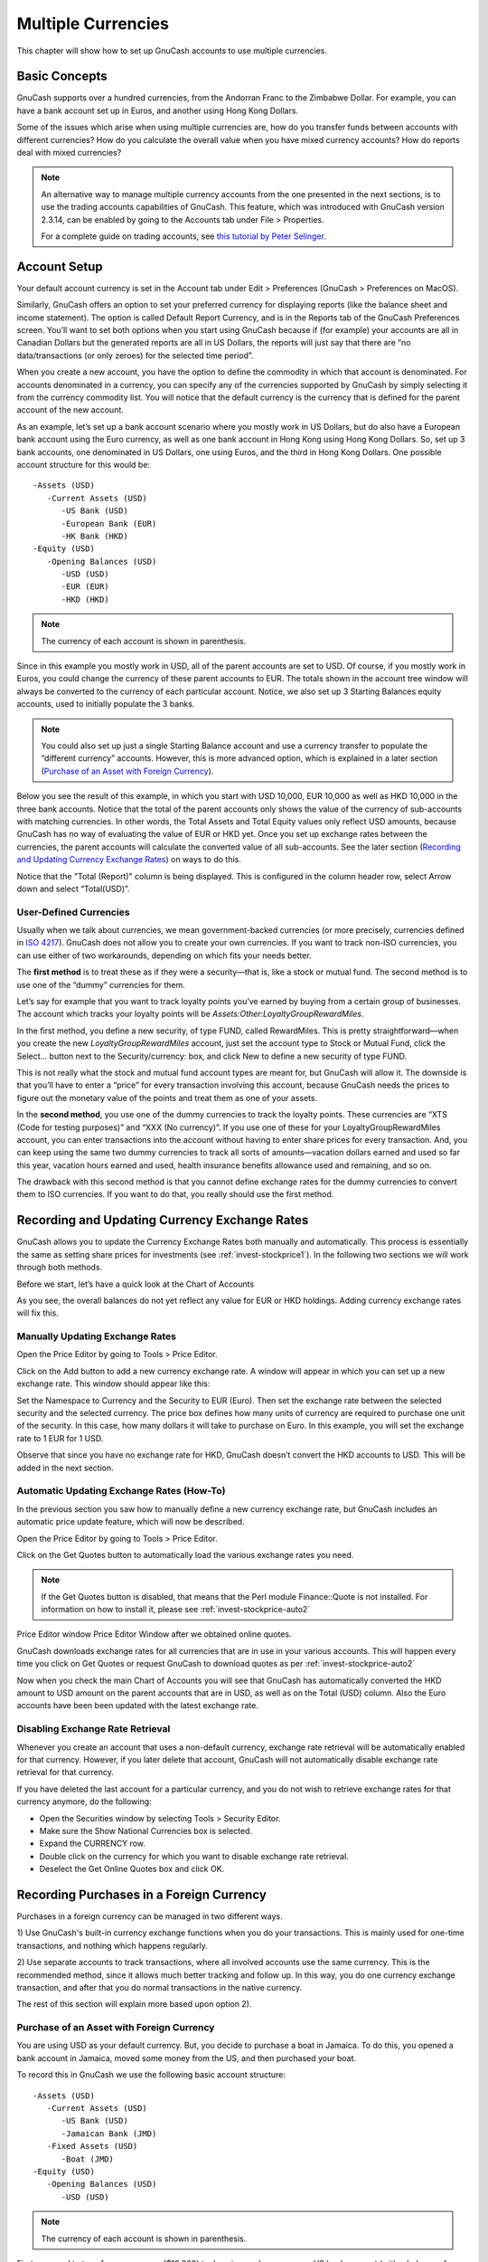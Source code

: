 .. _chapter_currency:

Multiple Currencies
===================

This chapter will show how to set up GnuCash accounts to use multiple
currencies.

.. _currency_concepts1:

Basic Concepts
--------------

GnuCash supports over a hundred currencies, from the Andorran Franc to
the Zimbabwe Dollar. For example, you can have a bank account set up in
Euros, and another using Hong Kong Dollars.

Some of the issues which arise when using multiple currencies are, how
do you transfer funds between accounts with different currencies? How do
you calculate the overall value when you have mixed currency accounts?
How do reports deal with mixed currencies?

.. note::

   An alternative way to manage multiple currency accounts from the one
   presented in the next sections, is to use the trading accounts
   capabilities of GnuCash. This feature, which was introduced with
   GnuCash version 2.3.14, can be enabled by going to the Accounts tab
   under File > Properties.

   For a complete guide on trading accounts, see `this tutorial by Peter
   Selinger <http://www.mathstat.dal.ca/~selinger/accounting/tutorial.html>`__.

.. _currency_acct1:

Account Setup
-------------

Your default account currency is set in the Account tab under Edit >
Preferences (GnuCash > Preferences on MacOS).

Similarly, GnuCash offers an option to set your preferred currency for
displaying reports (like the balance sheet and income statement). The
option is called Default Report Currency, and is in the Reports tab of
the GnuCash Preferences screen. You’ll want to set both options when you
start using GnuCash because if (for example) your accounts are all in
Canadian Dollars but the generated reports are all in US Dollars, the
reports will just say that there are “no data/transactions (or only
zeroes) for the selected time period”.

When you create a new account, you have the option to define the
commodity in which that account is denominated. For accounts denominated
in a currency, you can specify any of the currencies supported by
GnuCash by simply selecting it from the currency commodity list. You
will notice that the default currency is the currency that is defined
for the parent account of the new account.

As an example, let’s set up a bank account scenario where you mostly
work in US Dollars, but do also have a European bank account using the
Euro currency, as well as one bank account in Hong Kong using Hong Kong
Dollars. So, set up 3 bank accounts, one denominated in US Dollars, one
using Euros, and the third in Hong Kong Dollars. One possible account
structure for this would be:

::

   -Assets (USD)
      -Current Assets (USD)
         -US Bank (USD)
         -European Bank (EUR)
         -HK Bank (HKD)
   -Equity (USD)
      -Opening Balances (USD)
         -USD (USD)
         -EUR (EUR)
         -HKD (HKD)
    

.. note::

   The currency of each account is shown in parenthesis.

Since in this example you mostly work in USD, all of the parent accounts
are set to USD. Of course, if you mostly work in Euros, you could change
the currency of these parent accounts to EUR. The totals shown in the
account tree window will always be converted to the currency of each
particular account. Notice, we also set up 3 Starting Balances equity
accounts, used to initially populate the 3 banks.

.. note::

   You could also set up just a single Starting Balance account and use
   a currency transfer to populate the “different currency” accounts.
   However, this is more advanced option, which is explained in a later
   section (`Purchase of an Asset with Foreign
   Currency <#currency_purchase2>`__).

Below you see the result of this example, in which you start with USD
10,000, EUR 10,000 as well as HKD 10,000 in the three bank accounts.
Notice that the total of the parent accounts only shows the value of the
currency of sub-accounts with matching currencies. In other words, the
Total Assets and Total Equity values only reflect USD amounts, because
GnuCash has no way of evaluating the value of EUR or HKD yet. Once you
set up exchange rates between the currencies, the parent accounts will
calculate the converted value of all sub-accounts. See the later section
(`Recording and Updating Currency Exchange Rates <#currency_howto1>`__)
on ways to do this.

|Initial multi currency Account Bank Setup|

Notice that the "Total (Report)" column is being displayed. This is
configured in the column header row, select Arrow down and select
“Total(USD)”.

.. _currency_acct_user2:

User-Defined Currencies
~~~~~~~~~~~~~~~~~~~~~~~

Usually when we talk about currencies, we mean government-backed
currencies (or more precisely, currencies defined in `ISO
4217 <https://en.wikipedia.org/wiki/ISO_4217>`__). GnuCash does not
allow you to create your own currencies. If you want to track non-ISO
currencies, you can use either of two workarounds, depending on which
fits your needs better.

The **first method** is to treat these as if they were a security—that
is, like a stock or mutual fund. The second method is to use one of the
“dummy” currencies for them.

Let’s say for example that you want to track loyalty points you’ve
earned by buying from a certain group of businesses. The account which
tracks your loyalty points will be
*Assets:Other:LoyaltyGroupRewardMiles*.

In the first method, you define a new security, of type FUND, called
RewardMiles. This is pretty straightforward—when you create the new
*LoyaltyGroupRewardMiles* account, just set the account type to Stock or
Mutual Fund, click the Select... button next to the Security/currency:
box, and click New to define a new security of type FUND.

This is not really what the stock and mutual fund account types are
meant for, but GnuCash will allow it. The downside is that you’ll have
to enter a “price” for every transaction involving this account, because
GnuCash needs the prices to figure out the monetary value of the points
and treat them as one of your assets.

In the **second method**, you use one of the dummy currencies to track
the loyalty points. These currencies are “XTS (Code for testing
purposes)” and “XXX (No currency)”. If you use one of these for your
LoyaltyGroupRewardMiles account, you can enter transactions into the
account without having to enter share prices for every transaction. And,
you can keep using the same two dummy currencies to track all sorts of
amounts—vacation dollars earned and used so far this year, vacation
hours earned and used, health insurance benefits allowance used and
remaining, and so on.

The drawback with this second method is that you cannot define exchange
rates for the dummy currencies to convert them to ISO currencies. If you
want to do that, you really should use the first method.

.. _currency_howto1:

Recording and Updating Currency Exchange Rates
----------------------------------------------

GnuCash allows you to update the Currency Exchange Rates both manually
and automatically. This process is essentially the same as setting share
prices for investments (see :ref:`invest-stockprice1`). In the
following two sections we will work through both methods.

Before we start, let’s have a quick look at the Chart of Accounts

|Initial multi currency Account Bank Setup|

As you see, the overall balances do not yet reflect any value for EUR or
HKD holdings. Adding currency exchange rates will fix this.

.. _currency_howto_Manual:

Manually Updating Exchange Rates
~~~~~~~~~~~~~~~~~~~~~~~~~~~~~~~~

Open the Price Editor by going to Tools > Price Editor.

|Price Editor window|

Click on the Add button to add a new currency exchange rate. A window
will appear in which you can set up a new exchange rate. This window
should appear like this:

|Set up Euro Exchange Rate|

Set the Namespace to Currency and the Security to EUR (Euro). Then set
the exchange rate between the selected security and the selected
currency. The price box defines how many units of currency are required
to purchase one unit of the security. In this case, how many dollars it
will take to purchase on Euro. In this example, you will set the
exchange rate to 1 EUR for 1 USD.

|Price Editor Window|

|Chart of Accounts|

Observe that since you have no exchange rate for HKD, GnuCash doesn’t
convert the HKD accounts to USD. This will be added in the next section.

.. _currency_howto_Auto:

Automatic Updating Exchange Rates (How-To)
~~~~~~~~~~~~~~~~~~~~~~~~~~~~~~~~~~~~~~~~~~

In the previous section you saw how to manually define a new currency
exchange rate, but GnuCash includes an automatic price update feature,
which will now be described.

Open the Price Editor by going to Tools > Price Editor.

|Price Editor window|

Click on the Get Quotes button to automatically load the various
exchange rates you need.

.. note::

   If the Get Quotes button is disabled, that means that the Perl module
   Finance::Quote is not installed. For information on how to install
   it, please see :ref:`invest-stockprice-auto2`

Price Editor window Price Editor Window after we obtained online quotes.

GnuCash downloads exchange rates for all currencies that are in use in
your various accounts. This will happen every time you click on Get
Quotes or request GnuCash to download quotes as per
:ref:`invest-stockprice-auto2`

Now when you check the main Chart of Accounts you will see that GnuCash
has automatically converted the HKD amount to USD amount on the parent
accounts that are in USD, as well as on the Total (USD) column. Also the
Euro accounts have been been updated with the latest exchange rate.

|Price Editor window|

.. _currency_howto_disable:

Disabling Exchange Rate Retrieval
~~~~~~~~~~~~~~~~~~~~~~~~~~~~~~~~~

Whenever you create an account that uses a non-default currency,
exchange rate retrieval will be automatically enabled for that currency.
However, if you later delete that account, GnuCash will not
automatically disable exchange rate retrieval for that currency.

If you have deleted the last account for a particular currency, and you
do not wish to retrieve exchange rates for that currency anymore, do the
following:

-  Open the Securities window by selecting Tools > Security Editor.

-  Make sure the Show National Currencies box is selected.

-  Expand the CURRENCY row.

-  Double click on the currency for which you want to disable exchange
   rate retrieval.

-  Deselect the Get Online Quotes box and click OK.

.. _currency_purchase1:

Recording Purchases in a Foreign Currency
-----------------------------------------

Purchases in a foreign currency can be managed in two different ways.

1) Use GnuCash's built-in currency exchange functions when you do your
transactions. This is mainly used for one-time transactions, and nothing
which happens regularly.

2) Use separate accounts to track transactions, where all involved
accounts use the same currency. This is the recommended method, since it
allows much better tracking and follow up. In this way, you do one
currency exchange transaction, and after that you do normal transactions
in the native currency.

The rest of this section will explain more based upon option 2).

.. _currency_purchase2:

Purchase of an Asset with Foreign Currency
~~~~~~~~~~~~~~~~~~~~~~~~~~~~~~~~~~~~~~~~~~

You are using USD as your default currency. But, you decide to purchase
a boat in Jamaica. To do this, you opened a bank account in Jamaica,
moved some money from the US, and then purchased your boat.

To record this in GnuCash we use the following basic account structure:

::

   -Assets (USD)
      -Current Assets (USD)
         -US Bank (USD)
         -Jamaican Bank (JMD)
      -Fixed Assets (USD)
         -Boat (JMD)
   -Equity (USD)
      -Opening Balances (USD)
         -USD (USD)
         

.. note::

   The currency of each account is shown in parenthesis.

First you need to transfer some money ($10,000) to Jamaica, and you use
your US bank account (with a balance of $100,000) for that. The bank
gives you an exchange rate of USD 1 = JMD 64, but charges you USD 150 to
transfer the money.

|Currency transfer|

Select the Jamaica transaction line ($9,850.00), right click and select
Edit Exchange Rate

|Edit Exchange rate|

As Exchange Rate, you enter 1 USD = 64 JMD, since this is the rate your
bank gave. Press ok in the Transfer Funds (Edit Exchange Rate) window,
and then save this split transaction. Below is how it now looks in the
main Chart of Accounts.

|Chart of Accounts before purchasing the boat|

You choose to buy a boat for JMD 509,000. To record this transaction in
GnuCash, you will need to enter a simple transaction in *Assets:Current
Assets:Jamaican Bank* withdrawing JMD 509,000 and transferring it to
*Assets:Fixed Assets:Boat*

|Chart of Accounts after purchasing the boat|

The Chart of Accounts now reflects that your bank account has been
reduced by JMD 509,000, and that your Fixed Assets boat account has been
increased by the same amount. If you also have turned on the CoA (Column
Choice) "Total (USD)" you will see the corresponding value in USD. The
USD value will always reflect the latest currency exchange rate you have
either automatically or manually retrieved.

.. _currency_purchase3:

Purchasing Foreign Stocks
~~~~~~~~~~~~~~~~~~~~~~~~~

This example will show how to purchase stocks that are priced in a
currency other than your primary currency.

Assume that you live in New York and therefore you have set the default
currency to USD. You decide to purchase a stock traded in Hong Kong that
is priced in HKD. You would also like to be able to track the various
income and expense amounts per stock and broker.

You decide to purchase stock in the Beijing Airport (Hong Kong). The
ticker for this stock is 0694.HK on Yahoo! Since you wanted to track all
various income and expense amounts, here is the necessary account
structure:

::

   Assets:Investments:Brokerage Accounts:Boom:0694.HK (0694.HK)
   Assets:Investments:Brokerage Accounts:Boom:Bank (HKD)
   Equity:Opening Balances:HKD (HKD)
   Expenses:Commissions:Boom.0694.HK (HKD)
   Income:Investments:Dividend:Boom:0694.HK (HKD)
         

The Chart of Accounts looks like this after creating all the needed
accounts:

|Chart of Accounts for international stocks|

The stock definition can be seen in the Security Editor. (Tools >
Security Editor)

|International securities|

If you have not moved money (HKD 50,000) into the brokerage cash account
(*Assets:Investments:Brokerage Account:Boom:Bank*), do so now, either
using the Equity (HKD) account, or an existing bank account (Currency
Transfer).

There are two ways to enter the actual purchase transaction: you can
enter it from the cash account (shown below), or you can enter it from
the stock account. *If entered from the stock account, the stock is
assumed to be priced in the currency of the parent account*.

Let’s assume that the stock price is HKD 3 per share. To record the
purchase, open the brokerage’s HKD cash account
(*Assets:Investments:Brokerage Account:Boom:Bank*), and enter the
following:

**Buy Stocks**

+------------------------------------------+-------------+-------------+
| Assets:Investments:Brokerage             | Withdrawal  | 50,000      |
| Account:Boom:Bank                        |             |             |
+------------------------------------------+-------------+-------------+
| Expenses:Investments:Commission:Boom_HKD | Deposit     | 500         |
+------------------------------------------+-------------+-------------+
| Assets:Investments:Brokerage             | Deposit     | 49,500      |
| Account:Boom:0694                        |             | (16,500     |
|                                          |             | shares)     |
+------------------------------------------+-------------+-------------+

If the exchange rate dialog box does not appear automatically,
right-click on the stock row, and select Edit Exchange Rate. Enter the
number of shares (16,500) as the To Amount.

|Transfer Funds|

When you return to the Chart of Accounts, you will see the purchased
shares reflected in the stock account’s total.

|Purchased international stocks|

However, as you can see, the USD totals may be zero if GnuCash doesn’t
have an exchange rate between USD and HKD. To fix this, go to Tools >
Price Editor and click the Get Quotes button to automatically retrieve
the exchange rates you need.

.. note::

   To reiterate, this example shows how stock can be purchased in any
   currency by entering the transaction in the register of the cash
   account used to make payment. It is also possible to enter the
   purchase in the stock account’s register, but be aware that the stock
   is assumed to be priced in the currency of the stock account’s
   parent.

   In this example, the stock account’s parent
   (*Assets:Investments:Brokerage Account:Boom*) is denominated in HKD.
   Since this is same currency as the stock price, the purchase can be
   safely entered in the stock account’s register.

.. _currency_invest1:

Tracking Currency Investments
-----------------------------

Currency investment is when you decide to invest in a different
country's currency, and hope that it will rise in value relative your
own currency.

When you enter these transactions into GnuCash, you will have to decide
on how much detail you would like to have.

If you are not interested in detail at all, a very simple account
structure would suffice:

::

       Assets:Investments:Currency:Bank (USD)
       Assets:Investments:Currency:XXX (XXX)
       

You would simply enter transfers between the two accounts, noting
exchange rates as you went.

But, if you do want to be able to track capital gains or losses, as well
as any fees, you do need a more complex account structure, such as:

::

       Assets:Investments:Currency:Bank (USD)
       Assets:Investments:Currency:Currency Bank:XXX (XXX)
       Expenses:Investments:Currency:Currency Bank:XXX (XXX)
       Income:Investments:Currency Bank:Capital Gains:XXX (XXX)
       

.. _currency_invest12:

Purchasing Currency
~~~~~~~~~~~~~~~~~~~

When purchasing another currency, you will buy a certain number of units
of foreign currency with your own currency, at a particular rate. For
example, you might buy USD 10,000 worth of Andorran Francs, at 5 Francs
to the dollar, with a transaction fee of $150.

**Buy Currency**

+--------------------------------------------+-----------------+--------+
| Assets:Investments:Currency:Bank           | Withdrawal      | 10,000 |
+--------------------------------------------+-----------------+--------+
| Expenses:Investments:Currency:Currency     | Deposit         | 150    |
| Bank:ADF                                   |                 |        |
+--------------------------------------------+-----------------+--------+
| Assets:Investments:Currency:ADF            | Deposit         | 49,250 |
+--------------------------------------------+-----------------+--------+

The Exchange Rate window should pop up when you leave the last row in
the split above (Currency Transaction). If this window does not pop up,
right click on the row or select Actions, and select Edit Exchange Rate.
In the Exchange Rate window you specify the exchange rate you got from
the bank.

.. _currency_invest13:

Selling a currency investment
~~~~~~~~~~~~~~~~~~~~~~~~~~~~~

Entering a currency sale is done in the same way as a currency buy
except that you are now transferring money from the Currency account to
your Savings account (very similar to :ref:`invest-sell1`).

The proper recording of the currency sale \*must\* account for realized
gains or losses. This can be done using a split transaction. In the
split transaction, you must account for the profit (or loss) as coming
from an *Income:Capital Gains* account (or *Expenses:Capital Loss*). To
balance this income, you will need to enter the Currency asset twice in
the split—once to record the actual sale (using the correct amount and
correct exchange rate), and once to balance the income profit (setting
the amount to 0).

In short, a selling Currency transaction should look something like
below, seen again from the *Assets:Investments:Currency:Bank*.

.. table:: Selling a currency with a Split Transaction Scheme

   +------------------------------------------+-------------+-------------+
   | Account                                  | Deposit     | Withdrawal  |
   +==========================================+=============+=============+
   | Assets:Investments:Currency:Bank         | Sold Amount |             |
   |                                          | - Exchange  |             |
   |                                          | Fee         |             |
   +------------------------------------------+-------------+-------------+
   | Expenses:Investments:Currency:Currency   | Exchange    |             |
   | Bank:XXX                                 | Fee         |             |
   +------------------------------------------+-------------+-------------+
   | Assets:Investments:Currency:XXX          |             | Sold Amount |
   +------------------------------------------+-------------+-------------+
   | Income:Investments:Currency Bank:Capital | [LOSS]      | PROFIT      |
   | Gains:XXX                                |             |             |
   +------------------------------------------+-------------+-------------+
   | Assets:Investments:Currency:XXX          | PROFIT      | [LOSS (with |
   |                                          | (with To    | To Amount = |
   |                                          | Amount = 0) | 0) ]        |
   +------------------------------------------+-------------+-------------+

.. _currency_reconcile1:

Reconciling Statements in a Foreign Currency
--------------------------------------------

Reconciling foreign statement are done in the same manner as when you
reconcile your local bank statement. If you have created a Chart of
Accounts structure which allows you to have the same currency per
account as your statement, it is actually exactly the same as
reconciling your local bank statement.

If you have different currencies you might have to manually convert the
amounts from one currency to another while you reconcile the accounts.

.. |Initial multi currency Account Bank Setup| image:: figures/currency_main1.png
.. |Price Editor window| image:: figures/currency_peditor.png
.. |Set up Euro Exchange Rate| image:: figures/currency_addcurr.png
.. |Price Editor Window| image:: figures/currency_BeforeGetOnlineQuotes.png
.. |Chart of Accounts| image:: figures/currency_main2.png
.. |Price Editor window| image:: figures/currency_BeforeGetOnlineQuotes.png
.. |Price Editor window| image:: figures/currency_main3.png
.. |Currency transfer| image:: figures/currency_purchase_MoveMoney.png
.. |Edit Exchange rate| image:: figures/currency_purchase_SetExchangeRate.png
.. |Chart of Accounts before purchasing the boat| image:: figures/currency_purchase_BeforeBoat.png
.. |Chart of Accounts after purchasing the boat| image:: figures/currency_purchase_AfterBoat.png
.. |Chart of Accounts for international stocks| image:: figures/currency_purchase_BeforeStocks.png
.. |International securities| image:: figures/currency_purchase_Commodities.png
.. |Transfer Funds| image:: figures/currency_purchase_ToAmount.png
.. |Purchased international stocks| image:: figures/currency_purchase_AfterStocks.png
